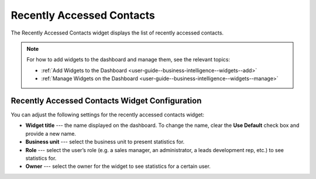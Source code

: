 .. _user-guide--business-intelligence--widgets--recently-accessed--contacts:

Recently Accessed Contacts
--------------------------

The Recently Accessed Contacts widget displays the list of recently accessed contacts.

.. image:: /img/widgets/recently_accessed_contacts.png

.. note:: For how to add widgets to the dashboard and manage them, see the relevant topics:

      * :ref:`Add Widgets to the Dashboard <user-guide--business-intelligence--widgets--add>`
      * :ref:`Manage Widgets on the Dashboard <user-guide--business-intelligence--widgets--manage>`


Recently Accessed Contacts Widget Configuration
^^^^^^^^^^^^^^^^^^^^^^^^^^^^^^^^^^^^^^^^^^^^^^^

You can adjust the following settings for the recently accessed contacts widget:

* **Widget title** --- the name displayed on the dashboard. To change the name, clear the **Use Default** check box and provide a new name.
* **Business unit** --- select the business unit to present statistics for.
* **Role** --- select the user’s role (e.g. a sales manager, an administrator, a leads development rep, etc.) to see statistics for.
* **Owner** --- select the owner for the widget to see statistics for a certain user.

.. image:: /img/widgets/recently_accessed_contacts_config.png

